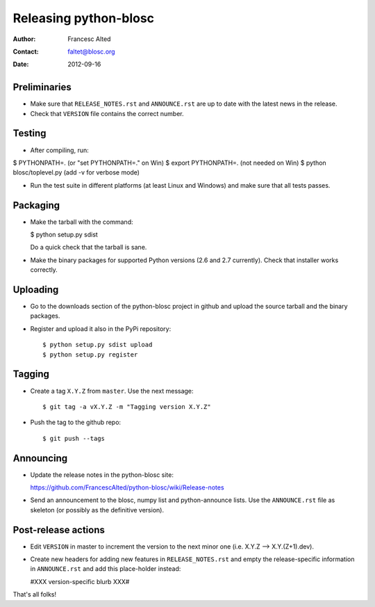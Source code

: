=======================
Releasing python-blosc
=======================

:Author: Francesc Alted
:Contact: faltet@blosc.org
:Date: 2012-09-16


Preliminaries
-------------

- Make sure that ``RELEASE_NOTES.rst`` and ``ANNOUNCE.rst`` are up to
  date with the latest news in the release.

- Check that ``VERSION`` file contains the correct number.

Testing
-------

- After compiling, run:

$ PYTHONPATH=.   (or "set PYTHONPATH=." on Win)
$ export PYTHONPATH=.  (not needed on Win)
$ python blosc/toplevel.py  (add -v for verbose mode)

- Run the test suite in different platforms (at least Linux and
  Windows) and make sure that all tests passes.

Packaging
---------

- Make the tarball with the command:

  $ python setup.py sdist

  Do a quick check that the tarball is sane.

- Make the binary packages for supported Python versions (2.6 and 2.7
  currently).  Check that installer works correctly.

Uploading
---------

- Go to the downloads section of the python-blosc project in github
  and upload the source tarball and the binary packages.

- Register and upload it also in the PyPi repository::

    $ python setup.py sdist upload
    $ python setup.py register


Tagging
-------

- Create a tag ``X.Y.Z`` from ``master``.  Use the next message::

    $ git tag -a vX.Y.Z -m "Tagging version X.Y.Z"

- Push the tag to the github repo::

    $ git push --tags


Announcing
----------

- Update the release notes in the python-blosc site:

  https://github.com/FrancescAlted/python-blosc/wiki/Release-notes

- Send an announcement to the blosc, numpy list and python-announce
  lists.  Use the ``ANNOUNCE.rst`` file as skeleton (or possibly as the
  definitive version).

Post-release actions
--------------------

- Edit ``VERSION`` in master to increment the version to the next
  minor one (i.e. X.Y.Z --> X.Y.(Z+1).dev).

- Create new headers for adding new features in ``RELEASE_NOTES.rst``
  and empty the release-specific information in ``ANNOUNCE.rst`` and
  add this place-holder instead:

  #XXX version-specific blurb XXX#


That's all folks!


.. Local Variables:
.. mode: rst
.. coding: utf-8
.. fill-column: 70
.. End:
